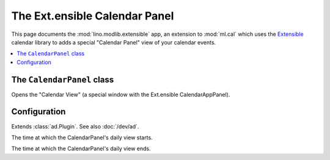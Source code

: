 ==============================
The Ext.ensible Calendar Panel
==============================

.. module:: ml.extensible

This page documents the :mod:`lino.modlib.extensible` app, an
extension to :mod:`ml.cal` which uses the `Extensible
<http://ext.ensible.com>`_ calendar library to adds a special
"Calendar Panel" view of your calendar events.

.. contents:: 
   :local:
   :depth: 2


The ``CalendarPanel`` class
===========================

.. class:: CalendarPanel(dd.Frame)

    Opens the "Calendar View" (a special window with the
    Ext.ensible CalendarAppPanel).

Configuration
=============

.. class:: Plugin

  Extends :class:`ad.Plugin`. See also :doc:`/dev/ad`.

  .. attribute:: calendar_start_hour

  The time at which the CalendarPanel's daily view starts.

  .. attribute:: calendar_end_hour

  The time at which the CalendarPanel's daily view ends.

  .. attribute:: media_base_url
